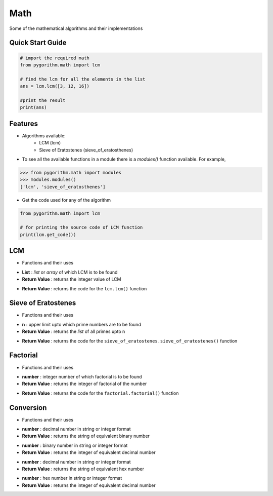 ====
Math
====

Some of the mathematical algorithms and their implementations

Quick Start Guide
-----------------

.. code-block:: python

    # import the required math
    from pygorithm.math import lcm

    # find the lcm for all the elements in the list
    ans = lcm.lcm([3, 12, 16])

    #print the result
    print(ans)

Features
--------

* Algorithms available:
    - LCM (lcm)
    - Sieve of Eratostenes (sieve_of_eratosthenes)

* To see all the available functions in a module there is a `modules()` function available. For example,

.. code:: python

    >>> from pygorithm.math import modules
    >>> modules.modules()
    ['lcm', 'sieve_of_eratosthenes']

* Get the code used for any of the algorithm

.. code-block:: python

    from pygorithm.math import lcm

    # for printing the source code of LCM function
    print(lcm.get_code())


LCM
---

* Functions and their uses

.. function:: lcm.lcm(List)

- **List**            : `list` or `array` of which LCM is to be found
- **Return Value**    : returns the integer value of LCM

.. function:: lcm.get_code()

- **Return Value**    : returns the code for the ``lcm.lcm()`` function

Sieve of Eratostenes
--------------------

* Functions and their uses

.. function:: sieve_of_eratostenes.sieve_of_eratostenes(n)

- **n**               : upper limit upto which prime numbers are to be found
- **Return Value**    : returns the `list` of all primes upto n

.. function:: sieve_of_eratostenes.get_code()

- **Return Value**    : returns the code for the ``sieve_of_eratostenes.sieve_of_eratostenes()`` function

Factorial
---------

* Functions and their uses

.. function:: factorial.factorial(number)

- **number**          : integer number of which factorial is to be found
- **Return Value**    : returns the integer of factorial of the number

.. function:: factorial.get_code()

- **Return Value**    : returns the code for the ``factorial.factorial()`` function


Conversion
----------

* Functions and their uses

.. function:: conversion.decimal_to_binary(number)

- **number**          : decimal number in string or integer format
- **Return Value**    : returns the string of equivalent binary number

.. function:: conversion.binary_to_decimal(number)

- **number**          : binary number in string or integer format
- **Return Value**    : returns the integer of equivalent decimal number

.. function:: conversion.decimal_to_hex(number)

- **number**          : decimal number in string or integer format
- **Return Value**    : returns the string of equivalent hex number

.. function:: conversion.hex_to_decimal(number)

- **number**          : hex number in string or integer format
- **Return Value**    : returns the integer of equivalent decimal number
